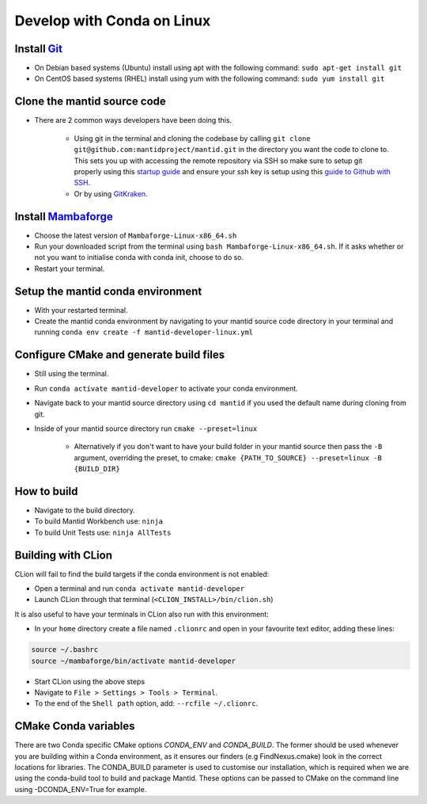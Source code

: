 .. _GettingStartedCondaLinux:

===========================
Develop with Conda on Linux
===========================

Install `Git <https://git-scm.com/>`_
-------------------------------------
* On Debian based systems (Ubuntu) install using apt with the following command: ``sudo apt-get install git``
* On CentOS based systems (RHEL) install using yum with the following command: ``sudo yum install git``

Clone the mantid source code
----------------------------
* There are 2 common ways developers have been doing this.

    * Using git in the terminal and cloning the codebase by calling ``git clone git@github.com:mantidproject/mantid.git`` in the directory you want the code to clone to. This sets you up with accessing the remote repository via SSH so make sure to setup git properly using this `startup guide <https://git-scm.com/book/en/v2/Getting-Started-First-Time-Git-Setup>`_ and ensure your ssh key is setup using this `guide to Github with SSH <https://docs.github.com/en/github/authenticating-to-github/connecting-to-github-with-ssh>`_.
    * Or by using `GitKraken <https://www.gitkraken.com/>`_.

Install `Mambaforge <https://github.com/conda-forge/miniforge/releases>`_
-------------------------------------------------------------------------
* Choose the latest version of ``Mambaforge-Linux-x86_64.sh``
* Run your downloaded script from the terminal using ``bash Mambaforge-Linux-x86_64.sh``. If it asks whether or not you want to initialise conda with conda init, choose to do so.
* Restart your terminal.

Setup the mantid conda environment
----------------------------------
* With your restarted terminal.
* Create the mantid conda environment by navigating to your mantid source code directory in your terminal and running ``conda env create -f mantid-developer-linux.yml``

Configure CMake and generate build files
----------------------------------------
* Still using the terminal.
* Run ``conda activate mantid-developer`` to activate your conda environment.
* Navigate back to your mantid source directory using ``cd mantid`` if you used the default name during cloning from git.
* Inside of your mantid source directory run ``cmake --preset=linux``

    * Alternatively if you don't want to have your build folder in your mantid source then pass the ``-B`` argument, overriding the preset, to cmake: ``cmake {PATH_TO_SOURCE} --preset=linux -B {BUILD_DIR}``

How to build
-------------
* Navigate to the build directory.
* To build Mantid Workbench use: ``ninja``
* To build Unit Tests use: ``ninja AllTests``

Building with CLion
-------------------
CLion will fail to find the build targets if the conda environment is not enabled:

* Open a terminal and run ``conda activate mantid-developer``
* Launch CLion through that terminal (``<CLION_INSTALL>/bin/clion.sh``)

It is also useful to have your terminals in CLion also run with this environment:

* In your ``home`` directory create a file named ``.clionrc`` and open in your favourite text editor, adding these lines:

.. code-block:: text

    source ~/.bashrc
    source ~/mambaforge/bin/activate mantid-developer

* Start CLion using the above steps
* Navigate to ``File > Settings > Tools > Terminal``.
* To the end of the ``Shell path`` option, add: ``--rcfile ~/.clionrc``.

CMake Conda variables
-----------------------
There are two Conda specific CMake options `CONDA_ENV` and `CONDA_BUILD`. The former should be used whenever you are building within a Conda environment, as it ensures our finders (e.g FindNexus.cmake) look in the correct locations for libraries.
The CONDA_BUILD parameter is used to customise our installation, which is required when we are using the conda-build tool to build and package Mantid. These options can be passed to CMake on the command line using -DCONDA_ENV=True for example.